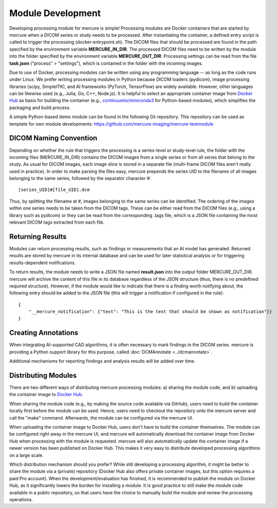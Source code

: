 Module Development
==================

Developing processing module for mercure is simple! Processing modules are Docker containers that are started by mercure when a DICOM series or study needs to be processed. After instantiating the container, a defined entry script is called to trigger the processing (docker-entrypoint.sh). The DICOM files that should be processed are found in the path specified by the environment variable **MERCURE_IN_DIR**. The processed DICOM files need to be written by the module into the folder specified by the environment variable **MERCURE_OUT_DIR**. Processing settings can be read from the file **task.json** ("process" > "settings"), which is contained in the folder with the incoming images.

Due to use of Docker, processing modules can be written using any programming language -- as long as the code runs under Linux. We prefer writing processing modules in Python because DICOM loaders (pydicom), image processing libraries (scipy, SimpleITK), and AI frameworks (PyTorch, TensorFlow) are widely available. However, other languages can be likewise used (e.g., Julia, Go, C++, Node.js). It is helpful to select an appropriate container image from `Docker Hub <https://hub.docker.com>`_ as basis for building the container (e.g., `continuumio/miniconda3 <https://hub.docker.com/r/continuumio/miniconda3>`_ for Python-based modules), which simplifies the packaging and build process.

A simple Python-based demo module can be found in the following Git repository. This repository can be used as template for own module developments:
https://github.com/mercure-imaging/mercure-testmodule     


DICOM Naming Convention
-----------------------

Depending on whether the rule that triggers the processing is a series-level or study-level rule, the folder with the incoming files (MERCURE_IN_DIR) contains the DICOM images from a single series or from all series that belong to the study. As usual for DICOM images, each image slice is stored in a separate file (multi-frame DICOM files aren't really used in practice). In order to make parsing the files easy, mercure prepends the series UID to the filename of all images belonging to the same series, followed by the separator character #:

.. highlight:: html

::

[series_UID]#[file_UID].dcm

Thus, by splitting the filename at #, images belonging to the same series can be identified. The ordering of the images within one series needs to be taken from the DICOM tags. These can be either read from the DICOM files (e.g., using a library such as pydicom) or they can be read from the corresponding .tags file, which is a JSON file containing the most relevant DICOM tags extracted from each file.


Returning Results
-----------------

Modules can return processing results, such as findings or measurements that an AI model has generated. Returned results are stored by mercure in its internal database and can be used for later statistical analysis or for triggering results-dependent notifications. 

To return results, the module needs to write a JSON file named **result.json** into the output folder MERCURE_OUT_DIR. mercure will archive the content of this file in its database regardless of the JSON structure (thus, there is no predefined required structure). However, if the module would like to indicate that there is a finding worth notifying about, the following entry should be added to the JSON file (this will trigger a notification if configured in the rule):

::

    {
        "__mercure_notification": {"text": "This is the text that should be shown as notification"}}
    }


Creating Annotations
--------------------

When integrating AI-supported CAD algorithms, it is often necessary to mark findings in the DICOM series. mercure is providing a Python support library for this purpose, called :doc:`DCMAnnotate <../dcmannotate>`.

Additional mechanisms for reporting findings and analysis results will be added over time.


Distributing Modules
--------------------

There are two different ways of distributing mercure processing modules: a) sharing the module code, and b) uploading the container image to `Docker Hub <https://hub.docker.com>`_. 

When sharing the module code (e.g., by making the source code available via GitHub), users need to build the container locally first before the module can be used. Hence, users need to checkout the repository onto the mercure server and call the "make" command. Afterwards, the module can be configured via the mercure UI. 

When uploading the container image to Docker Hub, users don't have to build the container themselves. The module can be configured right away in the mercure UI, and mercure will automatically download the container image from Docker Hub when processing with the module is requested. mercure will also automatically update the container image if a newer version has been published on Docker Hub. This makes it very easy to distribute developed processing algorithms on a large scale.

Which distribution mechanism should you prefer? While still developing a processing algorithm, it might be better to share the module via a (private) repository (Docker Hub also offers private container images, but this option requires a paid Pro account). When the development/evaluation has finished, it is recommended to publish the module on Docker Hub, as it significantly lowers the burden for installing a module. It is good practice to still make the module code available in a public repository, so that users have the choice to manually build the module and review the processing operations.

